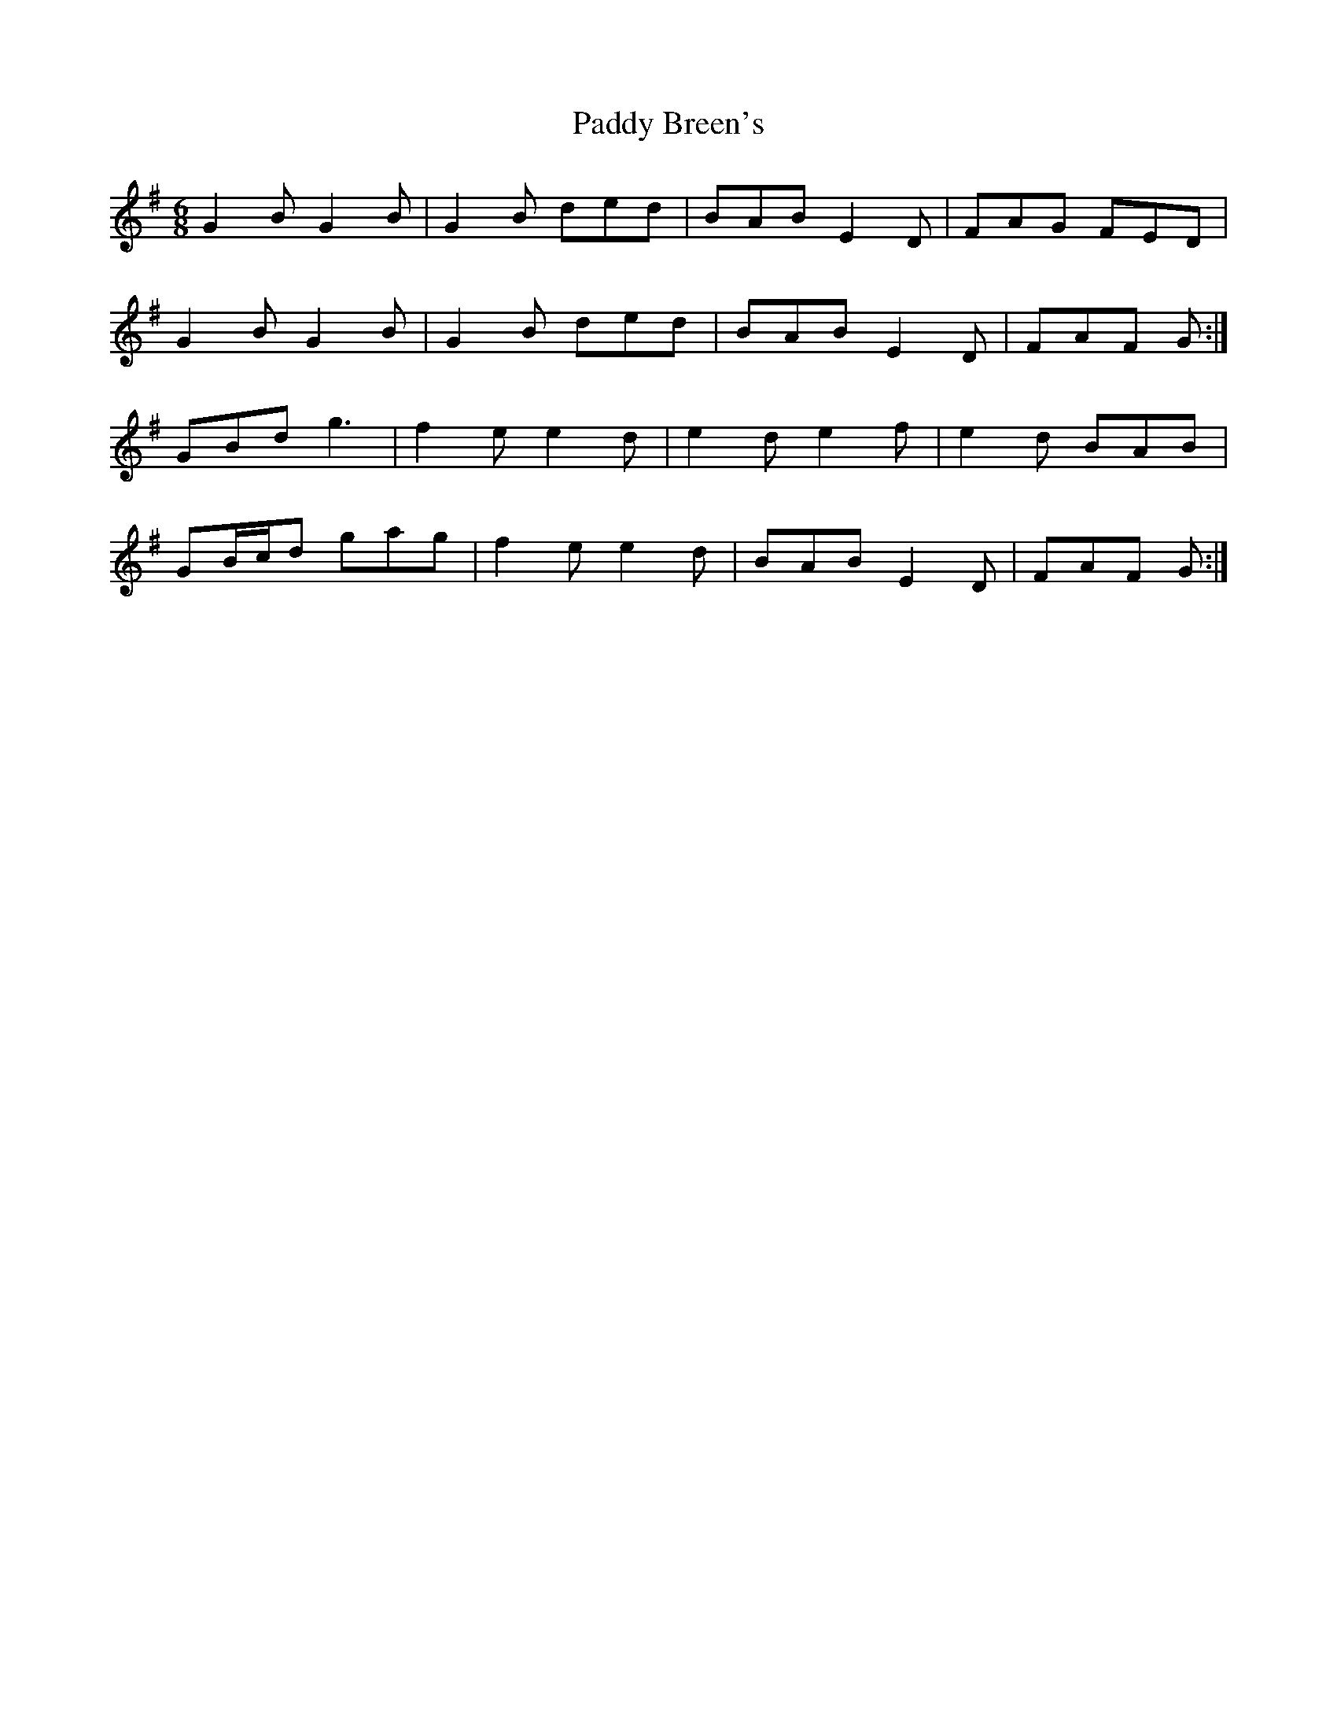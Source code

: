 X: 2
T: Paddy Breen's
Z: ceolachan
S: https://thesession.org/tunes/2829#setting16042
R: jig
M: 6/8
L: 1/8
K: Gmaj
G2 B G2 B | G2 B ded | BAB E2 D | FAG FED |G2 B G2 B | G2 B ded | BAB E2 D | FAF G :|GBd g3 | f2 e e2 d | e2 d e2 f | e2 d BAB |GB/c/d gag | f2 e e2 d | BAB E2 D | FAF G :|

